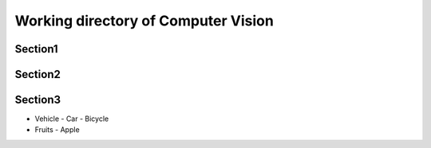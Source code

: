 ------------------------------------
Working directory of Computer Vision
------------------------------------


Section1
--------

Section2
--------

Section3
--------

- Vehicle
  - Car
  - Bicycle
- Fruits
  - Apple


